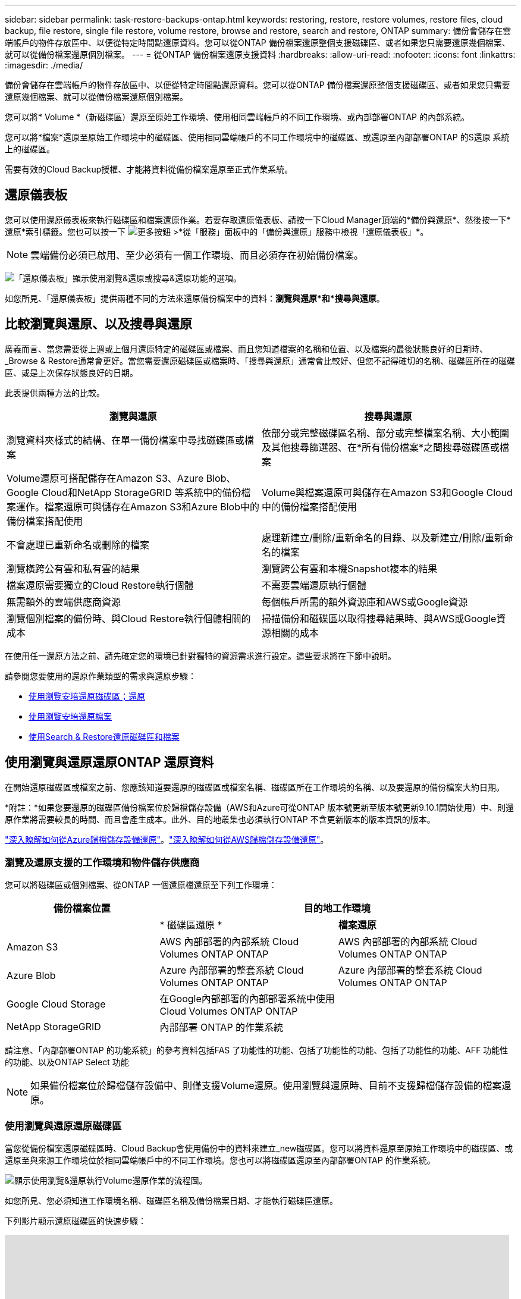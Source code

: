 ---
sidebar: sidebar 
permalink: task-restore-backups-ontap.html 
keywords: restoring, restore, restore volumes, restore files, cloud backup, file restore, single file restore, volume restore, browse and restore, search and restore, ONTAP 
summary: 備份會儲存在雲端帳戶的物件存放區中、以便從特定時間點還原資料。您可以從ONTAP 備份檔案還原整個支援磁碟區、或者如果您只需要還原幾個檔案、就可以從備份檔案還原個別檔案。 
---
= 從ONTAP 備份檔案還原支援資料
:hardbreaks:
:allow-uri-read: 
:nofooter: 
:icons: font
:linkattrs: 
:imagesdir: ./media/


[role="lead"]
備份會儲存在雲端帳戶的物件存放區中、以便從特定時間點還原資料。您可以從ONTAP 備份檔案還原整個支援磁碟區、或者如果您只需要還原幾個檔案、就可以從備份檔案還原個別檔案。

您可以將* Volume *（新磁碟區）還原至原始工作環境、使用相同雲端帳戶的不同工作環境、或內部部署ONTAP 的內部系統。

您可以將*檔案*還原至原始工作環境中的磁碟區、使用相同雲端帳戶的不同工作環境中的磁碟區、或還原至內部部署ONTAP 的S還原 系統上的磁碟區。

需要有效的Cloud Backup授權、才能將資料從備份檔案還原至正式作業系統。



== 還原儀表板

您可以使用還原儀表板來執行磁碟區和檔案還原作業。若要存取還原儀表板、請按一下Cloud Manager頂端的*備份與還原*、然後按一下*還原*索引標籤。您也可以按一下 image:screenshot_gallery_options.gif["更多按鈕"] >*從「服務」面板中的「備份與還原」服務中檢視「還原儀表板」*。


NOTE: 雲端備份必須已啟用、至少必須有一個工作環境、而且必須存在初始備份檔案。

image:screenshot_restore_dashboard.png["「還原儀表板」顯示使用瀏覽&還原或搜尋&還原功能的選項。"]

如您所見、「還原儀表板」提供兩種不同的方法來還原備份檔案中的資料：*瀏覽與還原*和*搜尋與還原*。



== 比較瀏覽與還原、以及搜尋與還原

廣義而言、當您需要從上週或上個月還原特定的磁碟區或檔案、而且您知道檔案的名稱和位置、以及檔案的最後狀態良好的日期時、_Browse & Restore通常會更好。當您需要還原磁碟區或檔案時、「搜尋與還原」通常會比較好、但您不記得確切的名稱、磁碟區所在的磁碟區、或是上次保存狀態良好的日期。

此表提供兩種方法的比較。

[cols="50,50"]
|===
| 瀏覽與還原 | 搜尋與還原 


| 瀏覽資料夾樣式的結構、在單一備份檔案中尋找磁碟區或檔案 | 依部分或完整磁碟區名稱、部分或完整檔案名稱、大小範圍及其他搜尋篩選器、在*所有備份檔案*之間搜尋磁碟區或檔案 


| Volume還原可搭配儲存在Amazon S3、Azure Blob、Google Cloud和NetApp StorageGRID 等系統中的備份檔案運作。檔案還原可與儲存在Amazon S3和Azure Blob中的備份檔案搭配使用 | Volume與檔案還原可與儲存在Amazon S3和Google Cloud中的備份檔案搭配使用 


| 不會處理已重新命名或刪除的檔案 | 處理新建立/刪除/重新命名的目錄、以及新建立/刪除/重新命名的檔案 


| 瀏覽橫跨公有雲和私有雲的結果 | 瀏覽跨公有雲和本機Snapshot複本的結果 


| 檔案還原需要獨立的Cloud Restore執行個體 | 不需要雲端還原執行個體 


| 無需額外的雲端供應商資源 | 每個帳戶所需的額外資源庫和AWS或Google資源 


| 瀏覽個別檔案的備份時、與Cloud Restore執行個體相關的成本 | 掃描備份和磁碟區以取得搜尋結果時、與AWS或Google資源相關的成本 
|===
在使用任一還原方法之前、請先確定您的環境已針對獨特的資源需求進行設定。這些要求將在下節中說明。

請參閱您要使用的還原作業類型的需求與還原步驟：

* <<Restoring volumes using Browse & Restore,使用瀏覽安培還原磁碟區；還原>>
* <<Restoring ONTAP files using Browse & Restore,使用瀏覽安培還原檔案>>
* <<Restoring volumes and files using Search & Restore,使用Search & Restore還原磁碟區和檔案>>




== 使用瀏覽與還原還原ONTAP 還原資料

在開始還原磁碟區或檔案之前、您應該知道要還原的磁碟區或檔案名稱、磁碟區所在工作環境的名稱、以及要還原的備份檔案大約日期。

*附註：*如果您要還原的磁碟區備份檔案位於歸檔儲存設備（AWS和Azure可從ONTAP 版本號更新至版本號更新9.10.1開始使用）中、則還原作業將需要較長的時間、而且會產生成本。此外、目的地叢集也必須執行ONTAP 不含更新版本的版本資訊的版本。

link:reference-azure-backup-tiers.html["深入瞭解如何從Azure歸檔儲存設備還原"]。link:reference-aws-backup-tiers.html["深入瞭解如何從AWS歸檔儲存設備還原"]。



=== 瀏覽及還原支援的工作環境和物件儲存供應商

您可以將磁碟區或個別檔案、從ONTAP 一個還原檔還原至下列工作環境：

[cols="30,35,35"]
|===
| 備份檔案位置 2+| 目的地工作環境 


|  | * 磁碟區還原 * | *檔案還原* 


| Amazon S3 | AWS 內部部署的內部系統 Cloud Volumes ONTAP ONTAP | AWS 內部部署的內部系統 Cloud Volumes ONTAP ONTAP 


| Azure Blob | Azure 內部部署的整套系統 Cloud Volumes ONTAP ONTAP | Azure 內部部署的整套系統 Cloud Volumes ONTAP ONTAP 


| Google Cloud Storage | 在Google內部部署的內部部署系統中使用Cloud Volumes ONTAP ONTAP |  


| NetApp StorageGRID | 內部部署 ONTAP 的作業系統 |  
|===
請注意、「內部部署ONTAP 的功能系統」的參考資料包括FAS 了功能性的功能、包括了功能性的功能、包括了功能性的功能、AFF 功能性的功能、以及ONTAP Select 功能


NOTE: 如果備份檔案位於歸檔儲存設備中、則僅支援Volume還原。使用瀏覽與還原時、目前不支援歸檔儲存設備的檔案還原。



=== 使用瀏覽與還原還原磁碟區

當您從備份檔案還原磁碟區時、Cloud Backup會使用備份中的資料來建立_new磁碟區。您可以將資料還原至原始工作環境中的磁碟區、或還原至與來源工作環境位於相同雲端帳戶中的不同工作環境。您也可以將磁碟區還原至內部部署ONTAP 的作業系統。

image:diagram_browse_restore_volume.png["顯示使用瀏覽&還原執行Volume還原作業的流程圖。"]

如您所見、您必須知道工作環境名稱、磁碟區名稱及備份檔案日期、才能執行磁碟區還原。

下列影片顯示還原磁碟區的快速步驟：

video::9Og5agUWyRk[youtube, width=848,height=480,end=164]
.步驟
. 選擇*備份與還原*服務。
. 按一下「*還原*」索引標籤、即會顯示「還原儀表板」。
. 在_瀏覽與還原_區段中、按一下*還原磁碟區*。
+
image:screenshot_restore_volume_selection.png["從「還原儀表板」選取「還原磁碟區」按鈕的快照。"]

. 在_選取來源_頁面中、瀏覽至您要還原之磁碟區的備份檔案。選取*工作環境*、*磁碟區*和*備份*檔案、其中含有您要還原的日期/時間戳記。
+
image:screenshot_restore_select_volume_snapshot.png["選取您要還原的工作環境、Volume和Volume備份檔案的快照。"]

. 按一下 * 繼續 * 。
. 在「選取目的地」頁面中、選取您要還原磁碟區的*工作環境*。
+
image:screenshot_restore_select_work_env_volume.png["為您要還原的磁碟區選取目的地工作環境的快照。"]

. 如果您選擇內部部署ONTAP 的一套系統、但尚未設定叢集連線至物件儲存設備、系統會提示您提供其他資訊：
+
** 從Amazon S3還原時、請在ONTAP 目標Volume所在的叢集中選取IPspace、輸入您所建立之使用者的存取金鑰和秘密金鑰、以便ONTAP 讓該叢集能夠存取S3儲存區、 此外、您也可以選擇私有VPC端點來進行安全的資料傳輸。
** 從Azure Blob還原時、請在ONTAP 目的地Volume所在的叢集中選取IPspace、選取Azure訂閱以存取物件儲存設備、並選取vnet和Subnet（子網路）以選擇用於安全資料傳輸的私有端點。
** 從Google Cloud Storage還原時、請選取Google Cloud Project和存取金鑰和秘密金鑰、以存取物件儲存設備、儲存備份的區域、ONTAP 以及目的地Volume所在的物件叢集中的IPspace。
** 從StorageGRID 還原時、請選取存取物件儲存所需的存取金鑰和秘密金鑰、以及ONTAP 目的地Volume所在的物件叢集中的IPspace。


. 輸入您要用於還原磁碟區的名稱、然後選取磁碟區所在的Storage VM。根據預設、*<SOUR_volume名稱>_restore *會用作磁碟區名稱。
+
image:screenshot_restore_new_vol_name.png["輸入您要還原之新磁碟區名稱的快照。"]

+
您只能在將Volume還原至內部部署ONTAP 的還原系統時、選取要用於其容量的集合體。

+
如果您要從位於歸檔儲存層的備份檔案還原磁碟區（從ONTAP 版本號9.10.1開始提供）、則可以選取還原優先順序。

+
link:reference-azure-backup-tiers.html#restoring-data-from-archival-storage["深入瞭解如何從Azure歸檔儲存設備還原"]。link:reference-aws-backup-tiers.html#restoring-data-from-archival-storage["深入瞭解如何從AWS歸檔儲存設備還原"]。

. 按一下「*還原*」、您就會回到「還原儀表板」、以便檢閱還原作業的進度。


Cloud Backup會根據您選取的備份建立新的磁碟區。您可以 link:task-manage-backups-ontap.html["管理此新Volume的備份設定"] 視需要而定。

請注意、根據歸檔層和還原優先順序、從歸檔儲存設備中的備份檔案還原磁碟區可能需要許多分鐘或數小時的時間。您可以按一下「*工作監視器*」索引標籤來查看還原進度。



=== 使用瀏覽與還原還原ONTAP 還原功能還原各種檔案

如果您只需要從ONTAP 一個還原磁碟區備份中還原幾個檔案、您可以選擇還原個別檔案、而非還原整個磁碟區。您可以將檔案還原至原始工作環境中的現有磁碟區、或還原至使用相同雲端帳戶的不同工作環境。您也可以將檔案還原至內部部署 ONTAP 的作業系統上的 Volume 。

如果您選取多個檔案、所有檔案都會還原至您選擇的相同目的地Volume。因此、如果您想要將檔案還原至不同的磁碟區、就必須執行多次還原程序。


TIP: 如果備份檔案位於歸檔儲存設備中、則無法還原個別檔案。在這種情況下、您可以從尚未歸檔的較新備份檔案還原檔案、或是從歸檔的備份還原整個磁碟區、然後存取所需的檔案、或是使用「搜尋與還原」還原檔案。



==== 先決條件

* 在您的不景點或內部部署的地方、執行檔案還原作業時、該版本必須為9.6或更高版本。ONTAP Cloud Volumes ONTAP ONTAP
* 從備份檔案還原個別檔案時、會使用個別的還原執行個體/虛擬機器。請參閱 link:concept-ontap-backup-to-cloud.html#cost["將部署用於檔案還原作業的執行個體類型"] 並確保您的環境已就緒。
* 若要從Amazon S3上的備份還原檔案、必須將特定AWS EC2權限新增至提供Cloud Manager權限的使用者角色。您也必須允許連絡特定端點的傳出網際網路存取。 link:task-backup-onprem-to-aws.html#preparing-amazon-s3-for-backups["確認您的組態已準備好還原檔案"]。
* AWS跨帳戶還原需要在AWS主控台中手動執行動作。請參閱 AWS 主題 https://docs.aws.amazon.com/AmazonS3/latest/dev/example-walkthroughs-managing-access-example2.html["授予跨帳戶庫位權限"^] 以取得詳細資料。
* 若要從Azure Blob上的備份還原檔案、則必須連絡特定端點、才能存取傳出的網際網路。 link:task-backup-onprem-to-azure.html#preparing-azure-blob-storage-for-backups["確認您的組態已準備好還原檔案"]。




==== 檔案還原程序

流程如下：

. 若要從磁碟區備份還原一或多個檔案、請按一下「*還原*」索引標籤、按一下「瀏覽與還原」下的「*還原檔案*」、然後選取檔案（或檔案）所在的備份檔案。
. 還原執行個體隨即啟動、並顯示所選備份檔案中的資料夾和檔案。
+
*附註：*首次還原檔案時、還原執行個體會部署在雲端供應商的環境中。

. 選擇您要從該備份還原的檔案。
. 選取您要還原檔案的位置（工作環境、磁碟區和資料夾）、然後按一下*還原*。
. 檔案隨即還原、還原執行個體會在一段無活動時間後關閉、以節省成本。


image:diagram_browse_restore_file.png["顯示使用瀏覽&還原執行檔案還原作業流程的圖表。"]

如您所見、您必須知道工作環境名稱、磁碟區名稱、備份檔案日期及檔案名稱、才能執行檔案還原。



==== 使用「瀏覽與還原」還原檔案

請依照下列步驟、從ONTAP 一份不支援的磁碟區備份、將檔案還原至磁碟區。您應該知道要用來還原檔案的磁碟區名稱、以及備份檔案的日期。此功能使用「即時瀏覽」功能、可讓您檢視每個備份檔案中的目錄和檔案清單。

下列影片顯示快速逐步解說還原單一檔案：

video::9Og5agUWyRk[youtube, width=848,height=480,start=165]
.步驟
. 選擇*備份與還原*服務。
. 按一下「*還原*」索引標籤、即會顯示「還原儀表板」。
. 在_瀏覽與還原_區段中、按一下*還原檔案*。
+
image:screenshot_restore_files_selection.png["從「還原儀表板」選取「還原檔案」按鈕的快照。"]

. 在_選取來源_頁面中、瀏覽至包含您要還原之檔案的磁碟區的備份檔案。選取*工作環境*、*磁碟區*和*備份*、其中含有您要還原檔案的日期/時間戳記。
+
image:screenshot_restore_select_source.png["選取要還原之檔案的磁碟區與備份的快照。"]

. 按一下「 * 繼續 * 」、即會啟動還原執行個體。幾分鐘後、即會顯示磁碟區備份中的資料夾和檔案清單。
+
*附註：*首次還原檔案時、還原執行個體會部署在雲端供應商的環境中、因此第一次還原可能需要幾分鐘的時間。

+
image:screenshot_restore_select_files.png["「選取檔案」頁面的快照、可讓您瀏覽至要還原的檔案。"]

. 在「選取檔案 _ 」頁面中、選取您要還原的檔案、然後按一下「 * 繼續 * 」。若要協助您尋找檔案：
+
** 如果看到檔案名稱、您可以按一下該檔案名稱。
** 您可以按一下搜尋圖示、然後輸入檔案名稱、直接瀏覽至檔案。
** 您可以使用向下瀏覽資料夾的層級 image:button_subfolder.png[""] 此列結尾的按鈕可尋找檔案。
+
當您選取檔案時、檔案會新增至頁面左側、以便您查看已選擇的檔案。如果需要、您可以按一下檔案名稱旁的 * x* 、從清單中移除檔案。



. 在「選取目的地」頁面中、選取您要還原檔案的*工作環境*。
+
image:screenshot_restore_select_work_env.png["選取您要還原之檔案的目的地工作環境的快照。"]

+
如果您選取內部部署叢集、但尚未設定與物件儲存設備的叢集連線、系統會提示您提供其他資訊：

+
** 從Amazon S3還原時、請在ONTAP 目的地Volume所在的叢集中輸入IPspace、以及存取物件儲存所需的AWS存取金鑰和秘密金鑰。
** 從Azure Blob還原時、請在ONTAP 目的地Volume所在的叢集中輸入IPspace。


. 然後選擇 * Volume * 和 * 資料夾 * 、您可以在其中還原檔案。
+
image:screenshot_restore_select_dest.png["選取您要還原之檔案的磁碟區和資料夾的快照。"]

+
還原檔案時、您有幾個位置選項可以選擇。

+
** 當您選擇 * 選取目標資料夾 * 時、如上所示：
+
*** 您可以選取任何資料夾。
*** 您可以將游標暫留在資料夾上、然後按一下 image:button_subfolder.png[""] 在列末端向下切入子資料夾、然後選取資料夾。


** 如果您選取的目的地工作環境和磁碟區與來源檔案所在的位置相同、您可以選取*維護來源資料夾路徑*、將檔案或所有檔案還原至來源結構中的相同資料夾。所有相同的資料夾和子資料夾都必須已經存在、而且不會建立資料夾。


. 按一下「*還原*」、您就會回到「還原儀表板」、以便檢閱還原作業的進度。您也可以按一下「*工作監視器*」標籤來查看還原進度。


還原執行個體會在一段無活動時間後關閉、以節省您的金錢、因此您只會在該執行個體處於作用中狀態時產生成本。



== 使用「搜尋與還原」還原ONTAP 資料

您可以ONTAP 使用「搜尋與還原」、從還原檔還原磁碟區或個別檔案。「搜尋與還原」可讓您從儲存在雲端儲存設備上的所有備份中搜尋特定的磁碟區或檔案、以供特定供應商使用、然後執行還原。您不需要知道確切的工作環境名稱或磁碟區名稱、搜尋會查看所有的Volume備份檔案。

搜尋作業也會查看ONTAP 所有適用於您的Shapes的本機Snapshot複本。由於從本機Snapshot複本還原資料的速度比從備份檔案還原更快、成本更低、因此您可能想要從Snapshot還原資料。您可以從畫版上的Volume Details（磁碟區詳細資料）頁面、將Snapshot還原為新的磁碟區。

當您從備份檔案還原磁碟區時、Cloud Backup會使用備份中的資料來建立_new磁碟區。您可以將資料還原為原始工作環境中的磁碟區、或還原至與來源工作環境位於相同雲端帳戶中的不同工作環境。您也可以將磁碟區還原至內部部署ONTAP 的作業系統。

您可以將檔案還原至原始磁碟區位置、相同工作環境中的不同磁碟區、或是使用相同雲端帳戶的不同工作環境。您也可以將檔案還原至內部部署 ONTAP 的作業系統上的 Volume 。

如果您要還原的磁碟區備份檔案位於歸檔儲存區（從ONTAP 版本號為1.1開始、AWS可取得）、則還原作業需要較長的時間、而且會產生額外成本。請注意、目的地叢集也必須執行ONTAP 版本不支援的版本為《支援使用支援的功能》（更新版本）、而且目前不支援從歸檔儲存設備還原檔案。

link:reference-aws-backup-tiers.html["深入瞭解如何從AWS歸檔儲存設備還原"]。

在開始之前、您應該先瞭解要還原的磁碟區或檔案名稱或位置。

下列影片顯示快速逐步解說還原單一檔案：

video::RZktLe32hhQ[youtube, width=848,height=480]


=== 搜尋與還原支援的工作環境與物件儲存供應商

您可以將磁碟區或個別檔案、從ONTAP 一個還原檔還原至下列工作環境：

[cols="25,40,40"]
|===
| 備份檔案位置 2+| 目的地工作環境 


|  | * 磁碟區還原 * | *檔案還原* 


| Amazon S3 | AWS 內部部署的內部系統 Cloud Volumes ONTAP ONTAP | AWS 內部部署的內部系統 Cloud Volumes ONTAP ONTAP 


| Google Cloud Storage | 在Google內部部署的內部部署系統中使用Cloud Volumes ONTAP ONTAP | 在Google內部部署的內部部署系統中使用Cloud Volumes ONTAP ONTAP 
|===
請注意、「內部部署ONTAP 的功能系統」的參考資料包括FAS 了功能性的功能、包括了功能性的功能、包括了功能性的功能、AFF 功能性的功能、以及ONTAP Select 功能



=== 先決條件

* 叢集需求：
+
** 此版本必須為9.8或更新版本。ONTAP
** 磁碟區所在的儲存VM（SVM）必須具有已設定的資料LIF。
** 必須在磁碟區上啟用NFS。
** SnapDiff RPC伺服器必須在SVM上啟動。在工作環境中啟用索引時、Cloud Manager會自動執行此作業。


* AWS要求：
+
** 必須將特定的Amazon Athena、AWS黏著及AWS S3權限新增至提供Cloud Manager權限的使用者角色。 link:task-backup-onprem-to-aws.html#set-up-s3-permissions["請確定所有權限均已正確設定"]。
+
請注意、如果您已經使用Cloud Backup搭配過去設定的Connector、現在就必須將Athena新增並黏著權限給Cloud Manager使用者角色。這些都是新功能、搜尋與還原是必備功能。



* Google Cloud需求：
+
** 必須將特定的Google BigQuery權限新增至提供Cloud Manager權限的使用者角色。 link:task-backup-onprem-to-gcp.html#verify-or-add-permissions-to-the-connector["請確定所有權限均已正確設定"]。
+
請注意、如果您已經使用Cloud Backup搭配過去設定的Connector、現在就必須將BigQuery權限新增至Cloud Manager使用者角色。這些都是新功能、搜尋與還原是必備功能。







=== 搜尋與還原程序

流程如下：

. 在使用搜尋與還原之前、您必須在每個要從中還原磁碟區或檔案的來源工作環境上啟用「索引」。這可讓索引目錄追蹤每個磁碟區的備份檔案。
. 若要從磁碟區備份還原磁碟區或檔案、請按一下「搜尋與還原」下的「*搜尋與還原*」。
. 依部分或完整磁碟區名稱、部分或完整檔案名稱、大小範圍、建立日期範圍、其他搜尋篩選條件輸入磁碟區或檔案的搜尋條件、然後按一下*搜尋*。
+
「搜尋結果」頁面會顯示檔案或磁碟區符合搜尋條件的所有位置。

. 按一下「*檢視所有備份*」以取得您要用來還原磁碟區或檔案的位置、然後在您要使用的實際備份檔案上按一下「*還原*」。
. 選取要還原磁碟區或檔案的位置、然後按一下*還原*。
. 磁碟區或檔案會還原。


image:diagram_search_restore_vol_file.png["顯示使用Search & Restore執行Volume或檔案還原作業的流程圖。"]

如您所見、您真的只需要知道部分磁碟區或檔案名稱、而Cloud Backup會搜尋所有符合搜尋條件的備份檔案。



=== 為每個工作環境啟用索引型錄

在使用搜尋與還原之前、您必須在每個要從中還原磁碟區或檔案的來源工作環境中啟用「索引」。這可讓索引目錄追蹤每個磁碟區和每個備份檔案、讓您的搜尋變得非常快速且有效率。

啟用此功能時、Cloud Backup會在SVM上為您的磁碟區啟用SnapDiff v3、並會執行下列動作：

* 對於儲存在AWS中的備份、它會配置新的S3儲存區和 https://aws.amazon.com/athena/faqs/["Amazon Athena互動查詢服務"^] 和 https://aws.amazon.com/glue/faqs/["AWS黏著伺服器無資料整合服務"^]。
* 對於儲存在Google Cloud中的備份、IT會配置新的儲存庫、以及 https://cloud.google.com/bigquery["Google Cloud BigQuery服務"^] 在帳戶/專案層級上進行資源配置。如果您的工作環境已啟用索引、請前往下一節還原資料。


若要啟用工作環境的索引：

* 如果沒有索引工作環境、請在「還原儀表板」的「搜尋與還原」下、按一下「*啟用工作環境的索引」*、然後針對工作環境按一下「*啟用索引」。
* 如果至少有一個工作環境已建立索引、請在「還原儀表板」的「搜尋與還原」下、按一下「*索引設定*」、然後針對工作環境按一下「*啟用索引*」。


在所有服務均已配置且索引目錄已啟動之後、工作環境會顯示為「作用中」。

image:screenshot_restore_enable_indexing.png["顯示已啟動索引目錄的工作環境的快照。"]

視工作環境中的磁碟區大小和雲端中的備份檔案數量而定、初始索引程序可能需要一小時的時間。之後、每小時都會以遞增變更的方式進行透明更新、以維持最新狀態。



=== 使用「搜尋與還原」還原磁碟區和檔案

您就可以了 <<Enabling the Indexed Catalog for each working environment,為您的工作環境啟用索引>>、您可以使用搜尋與還原來還原磁碟區或檔案。這可讓您使用各種篩選器、找出想要從所有備份檔案還原的確切檔案或磁碟區。

.步驟
. 選擇*備份與還原*服務。
. 按一下「*還原*」索引標籤、即會顯示「還原儀表板」。
. 在「搜尋與還原」區段中、按一下「*搜尋與還原*」。
+
image:screenshot_restore_start_search_restore.png["從「還原儀表板」選取「搜尋&還原」按鈕的快照。"]

. 從「搜尋與還原」頁面：
+
.. 在搜尋列中、輸入完整或部分的Volume名稱或檔案名稱。
.. 在篩選區域中、選取篩選條件。例如、您可以選取資料所在的工作環境和檔案類型、例如.doc.


. 按一下「*搜尋*」、「搜尋結果」區域會顯示檔案或磁碟區符合您搜尋條件的所有位置。
+
image:screenshot_restore_step1_search_restore.png["在「搜尋&還原」頁面上顯示搜尋條件和搜尋結果的快照。"]

. 按一下「*檢視所有備份*」以取得您要還原資料的位置、以顯示包含該磁碟區或檔案的所有備份檔案。
+
image:screenshot_restore_step2_search_restore.png["顯示如何檢視符合搜尋條件的所有備份的快照。"]

. 按一下「*還原*」以取得您要用來從雲端還原磁碟區或檔案的備份檔案。
+
請注意、結果也會識別搜尋中包含檔案的本機Volume Snapshot複本。目前Snapshot的*還原*按鈕無法運作、但如果您想要從Snapshot複本還原資料、而非從備份檔案還原資料、請記下磁碟區的名稱和位置、然後在CanvasTM上開啟Volume Details（磁碟區詳細資料）頁面、 並使用*從Snapshot Copy*還原選項。

. 選取要還原磁碟區或檔案的位置、然後按一下*還原*。
+
** 對於檔案、您可以還原至原始位置、也可以選擇替代位置
** 對於Volume、您可以選取位置。




磁碟區或檔案會還原、並返回還原儀表板、以便您檢閱還原作業的進度。您也可以按一下「*工作監視器*」標籤來查看還原進度。

對於還原的磁碟區、您可以 link:task-manage-backups-ontap.html["管理此新Volume的備份設定"] 視需要而定。

